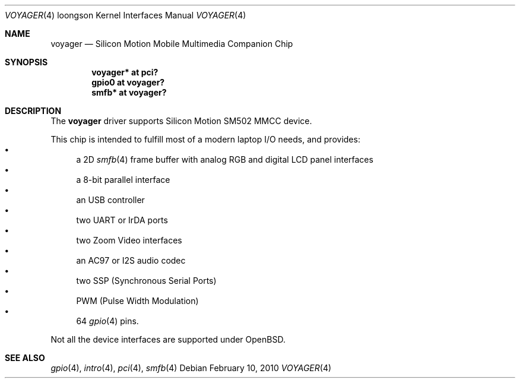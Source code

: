 .\"	$OpenBSD$
.\"
.\" Copyright (c) 2010 Miodrag Vallat.
.\"
.\" Permission to use, copy, modify, and distribute this software for any
.\" purpose with or without fee is hereby granted, provided that the above
.\" copyright notice and this permission notice appear in all copies.
.\"
.\" THE SOFTWARE IS PROVIDED "AS IS" AND THE AUTHOR DISCLAIMS ALL WARRANTIES
.\" WITH REGARD TO THIS SOFTWARE INCLUDING ALL IMPLIED WARRANTIES OF
.\" MERCHANTABILITY AND FITNESS. IN NO EVENT SHALL THE AUTHOR BE LIABLE FOR
.\" ANY SPECIAL, DIRECT, INDIRECT, OR CONSEQUENTIAL DAMAGES OR ANY DAMAGES
.\" WHATSOEVER RESULTING FROM LOSS OF USE, DATA OR PROFITS, WHETHER IN AN
.\" ACTION OF CONTRACT, NEGLIGENCE OR OTHER TORTIOUS ACTION, ARISING OUT OF
.\" OR IN CONNECTION WITH THE USE OR PERFORMANCE OF THIS SOFTWARE.
.\"
.Dd $Mdocdate: February 10 2010 $
.Dt VOYAGER 4 loongson
.Os
.Sh NAME
.Nm voyager
.Nd Silicon Motion Mobile Multimedia Companion Chip
.Sh SYNOPSIS
.Cd "voyager* at pci?"
.Cd "gpio0 at voyager?"
.\" .Cd "iic* at voyager?"
.\" .Cd "ohci* at voyager?"
.Cd "smfb* at voyager?"
.Sh DESCRIPTION
The
.Nm
driver supports Silicon Motion SM502 MMCC device.
.Pp
This chip is intended to fulfill most of a modern laptop I/O needs, and
provides:
.Bl -bullet -compact
.It
a 2D
.Xr smfb 4
frame buffer with analog RGB and digital LCD panel interfaces
.It
a 8-bit parallel interface
.It
an USB controller
.It
two UART or IrDA ports
.It
two Zoom Video interfaces
.It
an AC97 or I2S audio codec 
.It
two SSP
.Pq Synchronous Serial Ports
.It
PWM
.Pq Pulse Width Modulation
.It
64
.Xr gpio 4
pins.
.El
.Pp
Not all the device interfaces are supported under
.Ox .
.Sh SEE ALSO
.\" .Xr ac97 4 ,
.Xr gpio 4 ,
.Xr intro 4 ,
.\" .Xr ohci 4 ,
.Xr pci 4 ,
.Xr smfb 4
